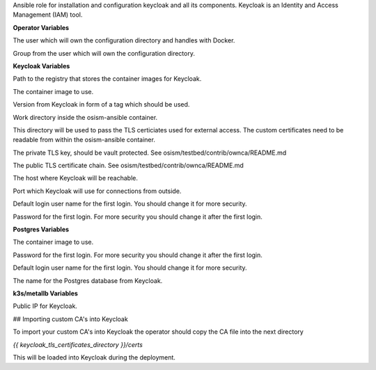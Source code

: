 Ansible role for installation and configuration keycloak and all its
components. Keycloak is an Identity and Access Management (IAM) tool. 

**Operator Variables**

.. zuul:rolevar:: operator_user
   :default: dragon

The user which will own the configuration directory and handles with Docker.

.. zuul:rolevar:: operator_group
   :default: operator_user

Group from the user which will own the configuration directory.

**Keycloak Variables**

.. zuul:rolevar:: container_registry_keycloak
   :default: registry.scs.community

Path to the registry that stores the container images for Keycloak.

.. zuul:rolevar:: keycloak_image
   :default: {{ container_registry_keycloak }}/scs-container-images/scs-keycloak

The container image to use.

.. zuul:rolevar:: keycloak_image_tag
   :default: 23.0.6

Version from Keycloak in form of a tag which should be used.

.. zuul:rolevar:: keycloak_configuration_directory
   :default: /tmp/keycloak/configuration

Work directory inside the osism-ansible container.

.. zuul:rolevar:: keycloak_tls_certificates_directory
   :default: /opt/configuration/environments/infrastructure/files/keycloak

This directory will be used to pass the TLS certiciates used for external access.
The custom certificates need to be readable from within the osism-ansible container.

.. zuul:rolevar:: keycloak_tls_key
   :default: "{{ keycloak_tls_certificates_directory }}/private_key.pem"

The private TLS key, should be vault protected.
See osism/testbed/contrib/ownca/README.md

.. zuul:rolevar:: keycloak_tls_certchain
   :default: "{{ keycloak_tls_certificates_directory }}/cert.crt"

The public TLS certificate chain.
See osism/testbed/contrib/ownca/README.md

.. zuul:rolevar:: keycloak_host
   :default: 127.0.0.1

The host where Keycloak will be reachable.

.. zuul:rolevar:: keycloak_port
   :default: 8170

Port which Keycloak will use for connections from outside.

.. zuul:rolevar:: keycloak_username
   :default: admin

Default login user name for the first login.
You should change it for more security.

.. zuul:rolevar:: keycloak_password
   :default: password

Password for the first login.
For more security you should change it after the first login.


**Postgres Variables**

The container image to use.

.. zuul:rolevar:: keycloak_postgres_password
   :default: password

Password for the first login.
For more security you should change it after the first login.

.. zuul:rolevar:: keycloak_postgres_username
   :default: keycloak

Default login user name for the first login.
You should change it for more security.

.. zuul:rolevar:: keycloak_postgres_databasename
   :default: keycloak

The name for the Postgres database from Keycloak.

**k3s/metallb Variables**

.. zuul:rolevar:: metallb_keycloak_external_IP
   :default: 192.168.16.100

Public IP for Keycloak.

## Importing custom CA\'s into Keycloak

To import your custom CA\'s into Keycloak the operator should copy the CA file into the next directory

`{{ keycloak_tls_certificates_directory }}/certs`

This will be loaded into Keycloak during the deployment.
